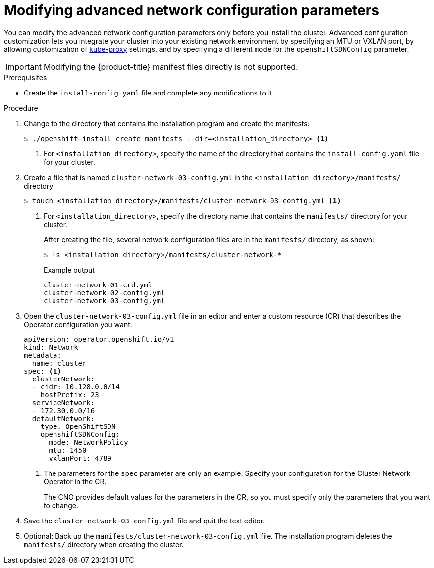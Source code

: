 // Module included in the following assemblies:
//
// * installing/installing_aws/installing-aws-network-customizations.adoc
// * installing/installing_azure/installing-azure-network-customizations.adoc
// * installing/installing_bare_metal/installing-bare-metal-network-customizations.adoc
// * installing/installing_vmc/installing-vmc-network-customizations-user-infra.adoc
// * installing/installing_vsphere/installing-vsphere-network-customizations.adoc
// * installing/installing_gcp/installing-gcp-network-customizations.adoc
// * installing/installing_vmc/installing-vmc-network-customizations.adoc
// * installing/installing_vsphere/installing-vsphere-installer-provisioned-network-customizations.adoc

ifeval::["{context}" == "installing-bare-metal-network-customizations"]
:ignition-config:
endif::[]
ifeval::["{context}" == "installing-vsphere-network-customizations"]
:ignition-config:
:vsphere:
endif::[]
ifeval::["{context}" == "installing-vmc-network-customizations-user-infra"]
:ignition-config:
:vmc:
endif::[]

[id="modifying-nwoperator-config-startup_{context}"]
= Modifying advanced network configuration parameters

You can modify the advanced network configuration parameters only before you
install the cluster. Advanced configuration customization lets you integrate
your cluster into your existing network environment by specifying an MTU or
VXLAN port, by allowing customization of
link:https://kubernetes.io/docs/reference/command-line-tools-reference/kube-proxy/[kube-proxy]
settings, and by specifying a different `mode` for the `openshiftSDNConfig`
parameter.

[IMPORTANT]
====
Modifying the {product-title} manifest files directly is not supported.
====

.Prerequisites

* Create the `install-config.yaml` file and complete any modifications to it.
ifdef::ignition-config[]
* Create the Ignition config files for your cluster.
endif::ignition-config[]

.Procedure

. Change to the directory that contains the installation program and create the manifests:
+
[source,terminal]
----
$ ./openshift-install create manifests --dir=<installation_directory> <1>
----
<1> For `<installation_directory>`, specify the name of the directory that
contains the `install-config.yaml` file for your cluster.

. Create a file that is named `cluster-network-03-config.yml` in the
`<installation_directory>/manifests/` directory:
+
[source,terminal]
----
$ touch <installation_directory>/manifests/cluster-network-03-config.yml <1>
----
<1> For `<installation_directory>`, specify the directory name that contains the
`manifests/` directory for your cluster.
+
After creating the file, several network configuration files are in the
`manifests/` directory, as shown:
+
[source,terminal]
----
$ ls <installation_directory>/manifests/cluster-network-*
----
+
.Example output
[source,terminal]
----
cluster-network-01-crd.yml
cluster-network-02-config.yml
cluster-network-03-config.yml
----

. Open the `cluster-network-03-config.yml` file in an editor and enter a custom resource (CR) that
describes the Operator configuration you want:
+
[source,yaml]
----
apiVersion: operator.openshift.io/v1
kind: Network
metadata:
  name: cluster
spec: <1>
  clusterNetwork:
  - cidr: 10.128.0.0/14
    hostPrefix: 23
  serviceNetwork:
  - 172.30.0.0/16
  defaultNetwork:
    type: OpenShiftSDN
    openshiftSDNConfig:
      mode: NetworkPolicy
      mtu: 1450
      vxlanPort: 4789
----
<1> The parameters for the `spec` parameter are only an example. Specify your
configuration for the Cluster Network Operator in the CR.
+
The CNO provides default values for the parameters in the CR, so you must
specify only the parameters that you want to change.

. Save the `cluster-network-03-config.yml` file and quit the text editor.
. Optional: Back up the `manifests/cluster-network-03-config.yml` file. The
installation program deletes the `manifests/` directory when creating the
cluster.

ifdef::vsphere,vmc[]
. Remove the Kubernetes manifest files that define the control plane machines and compute machineSets:
+
[source,terminal]
----
$ rm -f openshift/99_openshift-cluster-api_master-machines-*.yaml openshift/99_openshift-cluster-api_worker-machineset-*.yaml
----
+
Because you create and manage these resources yourself, you do not have
to initialize them.
+
* You can preserve the MachineSet files to create compute machines by using the machine API, but you must update references to them to match your environment.
endif::vsphere,vmc[]

ifeval::["{context}" == "installing-bare-metal-network-customizations"]
:!ignition-config:
endif::[]
ifeval::["{context}" == "installing-vsphere-network-customizations"]
:!ignition-config:
:!vsphere:
endif::[]
ifeval::["{context}" == "installing-vmc-network-customizations-user-infra"]
:!ignition-config:
:!vmc:
endif::[]
